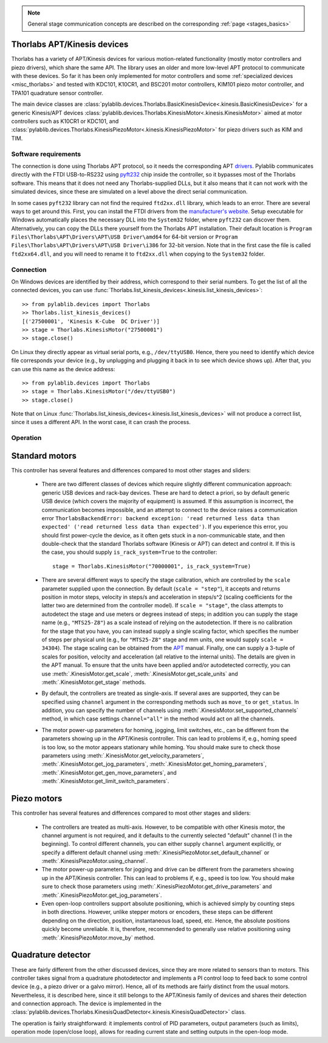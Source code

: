 .. _stages_thorlabs_kinesis:

.. note::
    General stage communication concepts are described on the corresponding :ref:`page <stages_basics>`

Thorlabs APT/Kinesis devices
==============================

Thorlabs has a variety of APT/Kinesis devices for various motion-related functionality (mostly motor controllers and piezo drivers), which share the same API. The library uses an older and more low-level APT protocol to communicate with these devices. So far it has been only implemented for motor controllers and some :ref:`specialized devices <misc_thorlabs>` and tested with KDC101, K10CR1, and BSC201 motor controllers, KIM101 piezo motor controller, and TPA101 quadrature sensor controller.

The main device classes are :class:`pylablib.devices.Thorlabs.BasicKinesisDevice<.kinesis.BasicKinesisDevice>` for a generic Kinesis/APT devices :class:`pylablib.devices.Thorlabs.KinesisMotor<.kinesis.KinesisMotor>` aimed at motor controllers such as K10CR1 or KDC101, and :class:`pylablib.devices.Thorlabs.KinesisPiezoMotor<.kinesis.KinesisPiezoMotor>` for piezo drivers such as KIM and TIM.


Software requirements
-----------------------

The connection is done using Thorlabs APT protocol, so it needs the corresponding APT `drivers <https://www.thorlabs.com/software_pages/ViewSoftwarePage.cfm?Code=Motion_Control&viewtab=1>`__. Pylablib communicates directly with the FTDI USB-to-RS232 using `pyft232 <https://github.com/lsgunth/pyft232>`__ chip inside the controller, so it bypasses most of the Thorlabs software. This means that it does not need any Thorlabs-supplied DLLs, but it also means that it can not work with the simulated devices, since these are simulated on a level above the direct serial communication.

In some cases ``pyft232`` library can not find the required ``ftd2xx.dll`` library, which leads to an error. There are several ways to get around this. First, you can install the FTDI drivers from the `manufacturer's website <https://ftdichip.com/drivers/d2xx-drivers/>`__. Setup executable for Windows automatically places the necessary DLL into the ``System32`` folder, where ``pyft232`` can discover them. Alternatively, you can copy the DLLs there yourself from the Thorlabs APT installation. Their default location is ``Program Files\Thorlabs\APT\Drivers\APT\USB Driver\amd64`` for 64-bit version or ``Program Files\Thorlabs\APT\Drivers\APT\USB Driver\i386`` for 32-bit version. Note that in the first case the file is called ``ftd2xx64.dll``, and you will need to rename it to ``ftd2xx.dll`` when copying to the ``System32`` folder.


Connection
-----------------------

On Windows devices are identified by their address, which correspond to their serial numbers. To get the list of all the connected devices, you can use :func:`Thorlabs.list_kinesis_devices<.kinesis.list_kinesis_devices>`::

    >> from pylablib.devices import Thorlabs
    >> Thorlabs.list_kinesis_devices()
    [('27500001', 'Kinesis K-Cube  DC Driver')]
    >> stage = Thorlabs.KinesisMotor("27500001")
    >> stage.close()

On Linux they directly appear as virtual serial ports, e.g., ``/dev/ttyUSB0``. Hence, there you need to identify which device file corresponds your device (e.g., by unplugging and plugging it back in to see which device shows up). After that, you can use this name as the device address::

    >> from pylablib.devices import Thorlabs
    >> stage = Thorlabs.KinesisMotor("/dev/ttyUSB0")
    >> stage.close()

Note that on Linux :func:`Thorlabs.list_kinesis_devices<.kinesis.list_kinesis_devices>` will not produce a correct list, since it uses a different API. In the worst case, it can crash the process.

Operation
-----------------------

Standard motors
=======================

This controller has several features and differences compared to most other stages and sliders:

    - There are two different classes of devices which require slightly different communication approach: generic USB devices and rack-bay devices. These are hard to detect a priori, so by default generic USB device (which covers the majority of equipment) is assumed. If this assumption is incorrect, the communication becomes impossible, and an attempt to connect to the device raises a communication error ``ThorlabsBackendError: backend exception: 'read returned less data than expected' ('read returned less data than expected')``. If you experience this error, you should first power-cycle the device, as it often gets stuck in a non-communicable state, and then double-check that the standard Thorlabs software (Kinesis or APT) can detect and control it. If this is the case, you should supply ``is_rack_system=True`` to the controller::

        stage = Thorlabs.KinesisMotor("70000001", is_rack_system=True)

    - There are several different ways to specify the stage calibration, which are controlled by the ``scale`` parameter supplied upon the connection. By default (``scale = "step"``), it accepts and returns position in motor steps, velocity in steps/s and acceleration in steps/s^2 (scaling coefficients for the latter two are determined from the controller model). If ``scale = "stage"``, the class attempts to autodetect the stage and use meters or degrees instead of steps; in addition you can supply the stage name (e.g., ``"MTS25-Z8"``) as a scale instead of relying on the autodetection. If there is no calibration for the stage that you have, you can instead supply a single scaling factor, which specifies the number of steps per physical unit (e.g., for ``"MTS25-Z8"`` stage and mm units, one would supply ``scale = 34304``). The stage scaling can be obtained from the `APT <https://www.thorlabs.com/software_pages/ViewSoftwarePage.cfm?Code=Motion_Control&viewtab=1>`__ manual. Finally, one can supply a 3-tuple of scales for position, velocity and acceleration (all relative to the internal units). The details are given in the APT manual. To ensure that the units have been applied and/or autodetected correctly, you can use :meth:`.KinesisMotor.get_scale`, :meth:`.KinesisMotor.get_scale_units` and :meth:`.KinesisMotor.get_stage` methods.
    - By default, the controllers are treated as single-axis. If several axes are supported, they can be specified using ``channel`` argument in the corresponding methods such as ``move_to`` or ``get_status``. In addition, you can specify the number of channels using :meth:`.KinesisMotor.set_supported_channels` method, in which case settings ``channel="all"`` in the method would act on all the channels.
    - The motor power-up parameters for homing, jogging, limit switches, etc., can be different from the parameters showing up in the APT/Kinesis controller. This can lead to problems if, e.g., homing speed is too low, so the motor appears stationary while homing. You should make sure to check those parameters using :meth:`.KinesisMotor.get_velocity_parameters`, :meth:`.KinesisMotor.get_jog_parameters`, :meth:`.KinesisMotor.get_homing_parameters`, :meth:`.KinesisMotor.get_gen_move_parameters`, and :meth:`.KinesisMotor.get_limit_switch_parameters`.


Piezo motors
=======================

This controller has several features and differences compared to most other stages and sliders:

    - The controllers are treated as multi-axis. However, to be compatible with other Kinesis motor, the channel argument is not required, and it defaults to the currently selected "default" channel (1 in the beginning). To control different channels, you can either supply ``channel`` argument explicitly, or specify a different default channel using :meth:`.KinesisPiezoMotor.set_default_channel` or :meth:`.KinesisPiezoMotor.using_channel`.
    - The motor power-up parameters for jogging and drive can be different from the parameters showing up in the APT/Kinesis controller. This can lead to problems if, e.g., speed is too low. You should make sure to check those parameters using :meth:`.KinesisPiezoMotor.get_drive_parameters` and :meth:`.KinesisPiezoMotor.get_jog_parameters`.
    - Even open-loop controllers support absolute positioning, which is achieved simply by counting steps in both directions. However, unlike stepper motors or encoders, these steps can be different depending on the direction, position, instantaneous load, speed, etc. Hence, the absolute positions quickly become unreliable. It is, therefore, recommended to generally use relative positioning using :meth:`.KinesisPiezoMotor.move_by` method.


.. _stages_thorlabs_kinesis_quad:

Quadrature detector
=======================

These are fairly different from the other discussed devices, since they are more related to sensors than to motors. This controller takes signal from a quadrature photodetector and implements a PI control loop to feed back to some control device (e.g., a piezo driver or a galvo mirror). Hence, all of its methods are fairly distinct from the usual motors. Nevertheless, it is described here, since it still belongs to the APT/Kinesis family of devices and shares their detection and connection approach. The device is implemented in the :class:`pylablib.devices.Thorlabs.KinesisQuadDetector<.kinesis.KinesisQuadDetector>` class.

The operation is fairly straightforward: it implements control of PID parameters, output parameters (such as limits), operation mode (open/close loop), allows for reading current state and setting outputs in the open-loop mode.